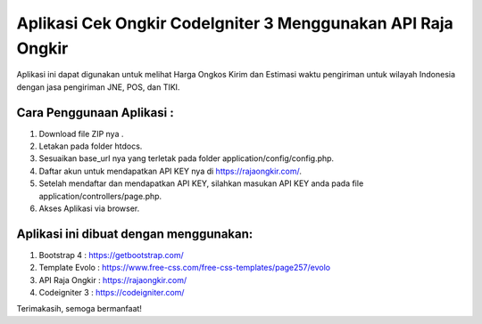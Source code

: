 ###################
Aplikasi Cek Ongkir CodeIgniter 3 Menggunakan API Raja Ongkir
###################
Aplikasi ini dapat digunakan untuk melihat Harga Ongkos Kirim dan Estimasi waktu pengiriman untuk wilayah Indonesia dengan jasa pengiriman JNE, POS, dan TIKI.

**************************
Cara Penggunaan Aplikasi :
**************************
1. Download file ZIP nya .
2. Letakan pada folder htdocs.
3. Sesuaikan base_url nya yang terletak pada folder application/config/config.php.
4. Daftar akun untuk mendapatkan API KEY nya di https://rajaongkir.com/.
5. Setelah mendaftar dan mendapatkan API KEY, silahkan masukan API KEY anda pada file  application/controllers/page.php.
6. Akses Aplikasi via browser.

***************************************
Aplikasi ini dibuat dengan menggunakan:
***************************************
1. Bootstrap 4 : https://getbootstrap.com/
2. Template Evolo : https://www.free-css.com/free-css-templates/page257/evolo
3. API Raja Ongkir : https://rajaongkir.com/
4. Codeigniter 3 : https://codeigniter.com/

Terimakasih, semoga bermanfaat!
